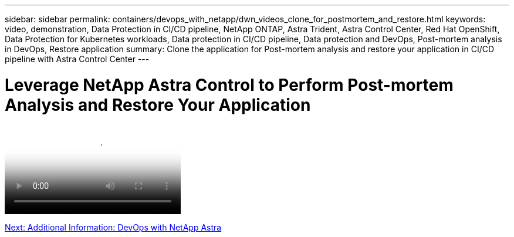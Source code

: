---
sidebar: sidebar
permalink: containers/devops_with_netapp/dwn_videos_clone_for_postmortem_and_restore.html
keywords: video, demonstration, Data Protection in CI/CD pipeline, NetApp ONTAP, Astra Trident, Astra Control Center, Red Hat OpenShift, Data Protection for Kubernetes workloads, Data protection in CI/CD pipeline, Data protection and DevOps, Post-mortem analysis in DevOps, Restore application
summary: Clone the application for Post-mortem analysis and restore your application in CI/CD pipeline with Astra Control Center
---

= Leverage NetApp Astra Control to Perform Post-mortem Analysis and Restore Your Application
:hardbreaks:
:nofooter:
:icons: font
:linkattrs:
:imagesdir: ./../../media/


video::rh-os-n_videos_clone_for_postmortem_and_restore.mp4[Leverage NetApp Astra Control to Perform Post-mortem Analysis and Restore Your Application]

link:containers/devops_with_netapp/dwn_additional_information.html[Next: Additional Information: DevOps with NetApp Astra]
